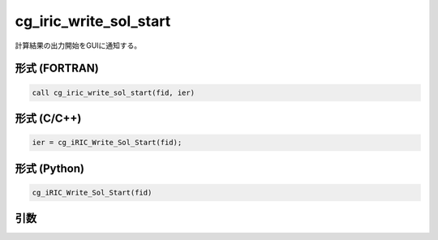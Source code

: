 cg_iric_write_sol_start
========================

計算結果の出力開始をGUIに通知する。

形式 (FORTRAN)
---------------
.. code-block:: fortran

   call cg_iric_write_sol_start(fid, ier)

形式 (C/C++)
---------------
.. code-block:: c

   ier = cg_iRIC_Write_Sol_Start(fid);

形式 (Python)
---------------

.. code-block:: python

   cg_iRIC_Write_Sol_Start(fid)

引数
----

.. csv-table:: cg_iric_write_sol_start の引数
   :file: cg_iric_write_sol_start_args.csv
   :header-rows: 1

